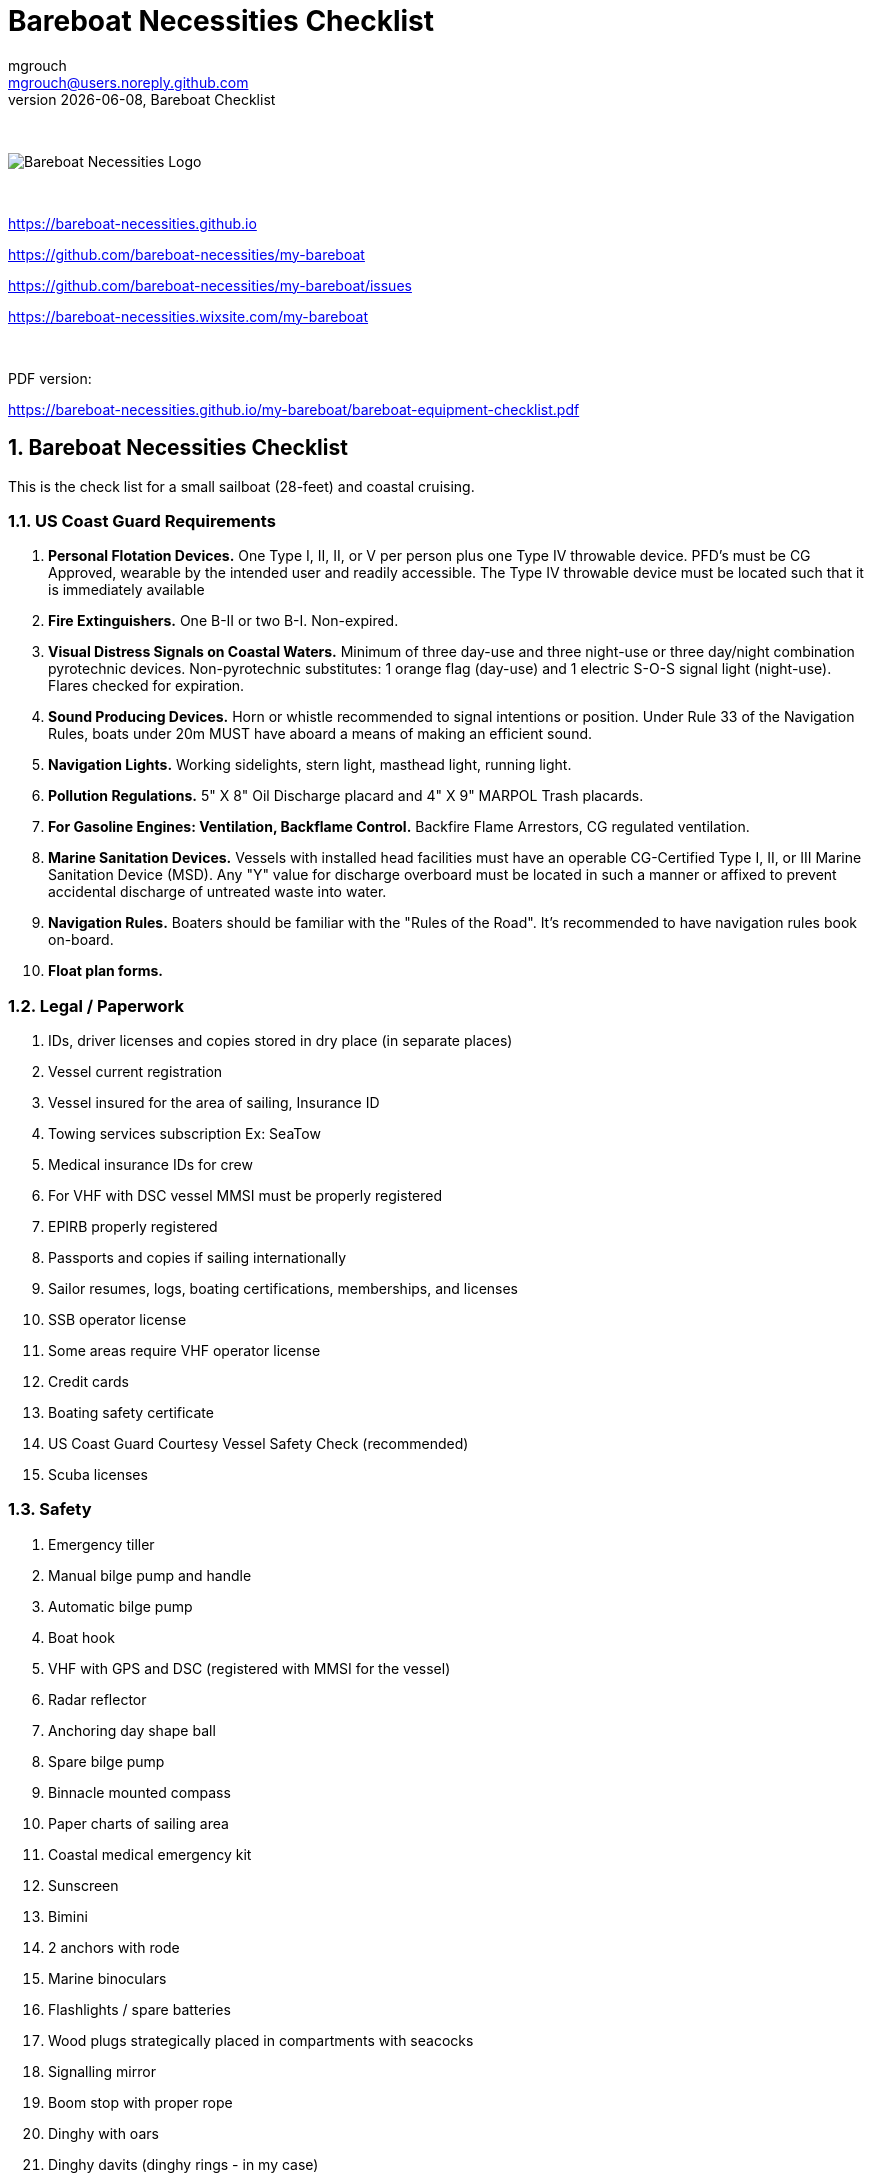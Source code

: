 = Bareboat Necessities Checklist
mgrouch <mgrouch@users.noreply.github.com>
{docdate}, Bareboat Checklist
:imagesdir: images
:doctype: book
:organization: Bareboat Necessities
:title-logo-image: image:bareboat-necessities-logo.svg[Bareboat Necessities Logo]
ifdef::backend-pdf[]
:source-highlighter: rouge
:toc-placement!: manual
:pdf-page-size: Letter
:plantumlconfig: plantuml.cfg
endif::[]
ifndef::backend-pdf[]
:toc-placement: manual
endif::[]
:experimental:
:reproducible:
:toclevels: 4
:sectnums:
:sectnumlevels: 3
:encoding: utf-8
:lang: en
:icons: font
ifdef::env-github[]
:tip-caption: :bulb:
:note-caption: :information_source:
:important-caption: :heavy_exclamation_mark:
:caution-caption: :fire:
:warning-caption: :warning:
endif::[]
:env-github:

{zwsp} +

ifndef::backend-pdf[]

image::bareboat-necessities-logo.svg[Bareboat Necessities Logo]

{zwsp} +

endif::[]

https://bareboat-necessities.github.io

https://github.com/bareboat-necessities/my-bareboat

https://github.com/bareboat-necessities/my-bareboat/issues

https://bareboat-necessities.wixsite.com/my-bareboat

{zwsp} +

PDF version:

https://bareboat-necessities.github.io/my-bareboat/bareboat-equipment-checklist.pdf


== Bareboat Necessities Checklist

This is the check list for a small sailboat (28-feet) and coastal cruising.


=== US Coast Guard Requirements

. *Personal Flotation Devices.* One Type I, II, II, or V per person plus one Type IV throwable device.
PFD's must be CG Approved, wearable by the intended user and readily accessible.
The Type IV throwable device must be located such that it is immediately available
. *Fire Extinguishers.* One B-II or two B-I. Non-expired.
. *Visual Distress Signals on Coastal Waters.* Minimum of three day-use and three night-use
or three day/night combination pyrotechnic devices.
Non-pyrotechnic substitutes: 1 orange flag (day-use) and 1 electric S-O-S signal light (night-use).
Flares checked for expiration.
. *Sound Producing Devices.* Horn or whistle recommended to signal intentions or position. Under Rule 33 of
the Navigation Rules, boats under 20m MUST have aboard a means of making an efficient sound.
. *Navigation Lights.* Working sidelights, stern light, masthead light, running light.
. *Pollution Regulations.* 5" X 8" Oil Discharge placard and 4" X 9" MARPOL Trash placards.
. *For Gasoline Engines: Ventilation, Backflame Control.* Backfire Flame Arrestors, CG regulated ventilation.
. *Marine Sanitation Devices.* Vessels with installed head facilities must have an operable CG-Certified Type I, II,
or III Marine Sanitation Device (MSD). Any "Y" value for discharge overboard must be located in
such a manner or affixed to prevent accidental discharge of untreated waste into water.
. *Navigation Rules.* Boaters should be familiar with the "Rules of the Road". It's recommended to have
navigation rules book on-board.
. *Float plan forms.*


=== Legal / Paperwork

. IDs, driver licenses and copies stored in dry place (in separate places)
. Vessel current registration
. Vessel insured for the area of sailing, Insurance ID
. Towing services subscription Ex: SeaTow
. Medical insurance IDs for crew
. For VHF with DSC vessel MMSI must be properly registered
. EPIRB properly registered
. Passports and copies if sailing internationally
. Sailor resumes, logs, boating certifications, memberships, and licenses
. SSB operator license
. Some areas require VHF operator license
. Credit cards
. Boating safety certificate
. US Coast Guard Courtesy Vessel Safety Check (recommended)
. Scuba licenses


=== Safety

. Emergency tiller
. Manual bilge pump and handle
. Automatic bilge pump
. Boat hook
. VHF with GPS and DSC (registered with MMSI for the vessel)
. Radar reflector
. Anchoring day shape ball
. Spare bilge pump
. Binnacle mounted compass
. Paper charts of sailing area
. Coastal medical emergency kit
. Sunscreen
. Bimini
. 2 anchors with rode
. Marine binoculars
. Flashlights / spare batteries
. Wood plugs strategically placed in compartments with seacocks
. Signalling mirror
. Boom stop with proper rope
. Dinghy with oars
. Dinghy davits (dinghy rings - in my case)
. Fire blankets
. Covid-19 masks
. Lightning strike detector
. Sailing gloves
. 2 winch handles
. EPIRB
. AIS
. SSB radio
. Satellite phone
. Liferaft + ditch bag
. Jacklines + tether
. Dodger
. Water tanks
. Depth sounder
. Sonar / Fish Finder
. Inmarsat Fleet receiver
. NavTex receiver
. Means to receive weather fax
. PACTOR modem
. 4G/LTE internet router with on-board WiFi
. Radar
. Means to periodically report your location via internet
. Weather routing software
. Anemometer / Wind speed, direction sensors
. Bilge alarm
. Carbon monoxide alarm
. Smoke detector
. Various gas alarm sensors
. Means to set up anchor alarm
. Windlass
. Whisker pole
. Autopilot
. Sea anchor
. Lifeline netting
. Boom tent
. Rain water catcher
. Swim ladder
. Self-tailing winches
. Sextant
. Bow thrusters
. Heaving line with a float
. Walkie-talkie for dinghy to boat communication
. Search light
. Fenders
. Lifelines
. Hand rails
. MOB drills with the crew
. Captain overboard drills and instruction
. Boom safety instruction, Moving around the boat instructions
. Loose nuts / bolts tightened
. Sharp rigging elements covered with rigging tape
. Thru hulls checked
. Deck leaks calked



=== On-Board Living

. A/C
. Cooler
. Sun Shower
. Boom Tent
. Bimini
. Dodger
. Cockpit Table
. Cabin Table
. Swim suits
. Towels
. Bed sheets
. Pillows
. Snorkeling mask, tube, fins
. Rain coat/jacket
. Blue tooth speakers
. Folding electric bicycle
. Fans in each cabin
. Lights in each cabin
. Tree hammock


=== Spare Parts

. Spare Bilge Pump
. Mobile Phone Charges
. Spare batteries
. Spare cabin lights
. Spare swim ladder legs
. Spare alternator belt
. Spare oil filters
. Spare fuel filters
. Spare impeller
. Fuses (variety)
. Some wires
. Butt connectors / Heat shrink tubing
. Spare Stainless Nuts/Bolts/Screws/Washers
. Spare wood / Marine starboard
. Rigging parts, cotter pins
. Zip lock bags
. Acetone
. Holding Tank Septic Liquid
. Matches / Lighter
. Scissors
. Pens/Pencils
. Rigging knives (one per crew)
. Rigging tape
. Stainless hose clamps
. Spare gas for stove
. Oil Lantern
. Plastic wire ties
. Garbage bags
. Paper towels
. Boat wash soap
. Bag of rags
. Duct tapes
. Electrical tape
. GoPro camera + mounts
. Waterproof sacks
. Dry lube

=== Tools / Supplies

. Basic mechanical toolkit
. Basic electrical toolkit
. Basic carpenter toolkit
. Basic plumbing toolkit
. Basic sewing toolkit
. Hose
. Broom (floating)
. Shore power chord
. Crowbar tool
. Voltmeter
. Inspection mirror
. Magnetic pick-up tool (telescoping or snake-type)
. Wire crimping tool
. Lighter
. Bottle opener / Corkscrew
. Key to open tank caps
. Inflatable dingy pump
. Shower pump
. Liquid transfer pump
. Cargo straps
. Gear ties
. Utility wire
. Waterproof computer keyboard
. USB/Ethernet cables
. Phone charger cables
. Phone mount
. Engine key attached to a float
. Spare engine key
. Companion way lock
. Spare companion way lock
. Various ropes
. Carabiners
. Stainless kitchen clips
. Oil absorbing sheets / pads


=== Hygiene / Health

. Tooth paste / brush
. Hand sanitizer
. Sun glasses
. Sun Hat
. Long sleeve collared UV protective shirts
. Sunscreen
. Hand Soap
. Q-tips


=== Food / Cooking / Galley

. Stove (Double-gimbaled is better)
. Solar Stove
. Forks
. Knives
. Spoons
. Plates
. Cups / Glasses
. Cooking pans
. Pressure cooker


=== Entertainment

. Blue tooth speakers
. Computer (low power usage)
. Some board games (chess, etc)
. Card games
. Small musical instruments (harmonica, ukulele, guitar, etc)
. Books / Magazines
. Travel Guides
. Beach Volley Ball


{zwsp} +

toc::[]
